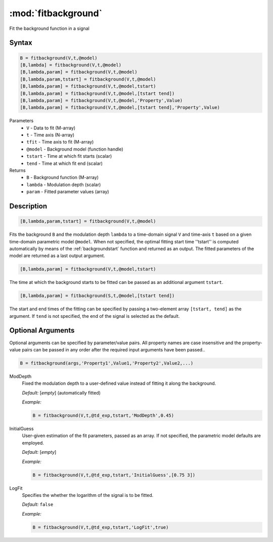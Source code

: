 .. highlight:: matlab
.. _fitbackground:


**********************
:mod:`fitbackground`
**********************

Fit the background function in a signal

Syntax
=========================================

.. code-block:: matlab

    B = fitbackground(V,t,@model)
    [B,lambda] = fitbackground(V,t,@model)
    [B,lambda,param] = fitbackground(V,t,@model)
    [B,lambda,param,tstart] = fitbackground(V,t,@model)
    [B,lambda,param] = fitbackground(V,t,@model,tstart)
    [B,lambda,param] = fitbackground(V,t,@model,[tstart tend])
    [B,lambda,param] = fitbackground(V,t,@model,'Property',Value)
    [B,lambda,param] = fitbackground(V,t,@model,[tstart tend],'Property',Value)

Parameters
    *   ``V`` - Data to fit (M-array)
    *   ``t`` - Time axis (N-array)
    *   ``tfit`` - Time axis to fit (M-array)
    *   ``@model`` - Background model (function handle)
    *   ``tstart`` - Time at which fit starts (scalar)
    *   ``tend`` - Time at which fit end (scalar)

Returns
    *   ``B`` - Background function (M-array)
    *   ``lambda`` - Modulation depth (scalar)
    *   ``param`` - Fitted parameter values (array)


Description
=========================================

.. code-block:: matlab

   [B,lambda,param,tstart] = fitbackground(V,t,@model)

Fits the background ``B`` and the modulation depth ``lambda`` to a time-domain signal ``V`` and time-axis ``t`` based on a given time-domain parametric model ``@model``. When not specified, the optimal fitting start time ''tstart'' is computed automatically by means of the :ref:`backgroundstart` function and returned as an output. The fitted parameters of the model are returned as a last output argument.

.. code-block:: matlab

    [B,lambda,param] = fitbackground(V,t,@model,tstart)

The time at which the background starts to be fitted can be passed as an additional argument ``tstart``.

.. code-block:: matlab

    [B,lambda,param] = fitbackground(S,t,@model,[tstart tend])

The start and end times of the fitting can be specified by passing a two-element array ``[tstart, tend]`` as the argument. If ``tend`` is not specified, the end of the signal is selected as the default.


Optional Arguments
=========================================

Optional arguments can be specified by parameter/value pairs. All property names are case insensitive and the property-value pairs can be passed in any order after the required input arguments have been passed..

.. code-block:: matlab

    B = fitbackground(args,'Property1',Value1,'Property2',Value2,...)

ModDepth
    Fixed the modulation depth to a user-defined value instead of fitting it along the background.

    *Default:* [*empty*] (automatically fitted)

    *Example:*

    .. code-block:: matlab

        B = fitbackground(V,t,@td_exp,tstart,'ModDepth',0.45)


InitialGuess
    User-given estimation of the fit parameters, passed as an array. If not specified, the parametric model defaults are employed.

    *Default:* [*empty*]

    *Example:*

    .. code-block:: matlab

        B = fitbackground(V,t,@td_exp,tstart,'InitialGuess',[0.75 3])


LogFit
    Specifies the whether the logarithm of the signal is to be fitted.

    *Default:* ``false``

    *Example:*

    .. code-block:: matlab

        B = fitbackground(V,t,@td_exp,tstart,'LogFit',true)
